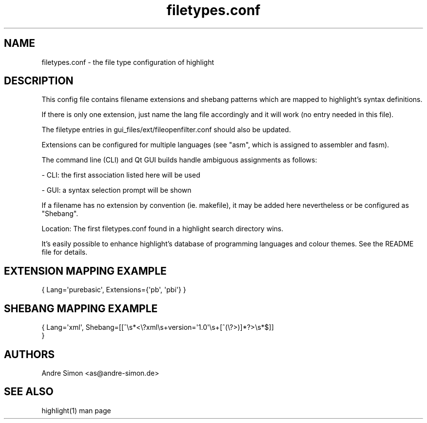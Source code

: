 .TH filetypes.conf 5 "2019-03-12" "Andre Simon" "user documentation"

.SH NAME
filetypes.conf - the file type configuration of highlight

.SH DESCRIPTION
This config file contains filename extensions and shebang patterns which are mapped to highlight's syntax definitions.

If there is only one extension, just name the lang file accordingly and it will work (no entry needed in this file).

The filetype entries in gui_files/ext/fileopenfilter.conf should also be updated.
.PP
Extensions can be configured for multiple languages (see "asm", which is assigned to assembler and fasm).

The command line (CLI) and Qt GUI builds handle ambiguous assignments as follows:
.PP
- CLI: the first association listed here will be used
.PP
- GUI: a syntax selection prompt will be shown
.PP
If a filename has no extension by convention (ie. makefile), it may be added here nevertheless or be configured as "Shebang".
.PP
Location: The first filetypes.conf found in a highlight search directory wins.
.PP
It's easily possible to enhance highlight's database of programming languages and colour themes.
See the README file for details.
.SH EXTENSION MAPPING EXAMPLE
.IP "{ Lang=\(aqpurebasic\(aq,  Extensions={\(aqpb\(aq, \(aqpbi\(aq} }"

.SH SHEBANG MAPPING EXAMPLE
.IP "{ Lang=\(aqxml\(aq, Shebang=[[^\es*<\e?xml\es+version=\(aq1\.0\(aq\es+[^(\e?>)]*?>\es*$]] }"

.SH AUTHORS
Andre Simon <as@andre-simon.de>

.SH SEE ALSO
highlight(1) man page
